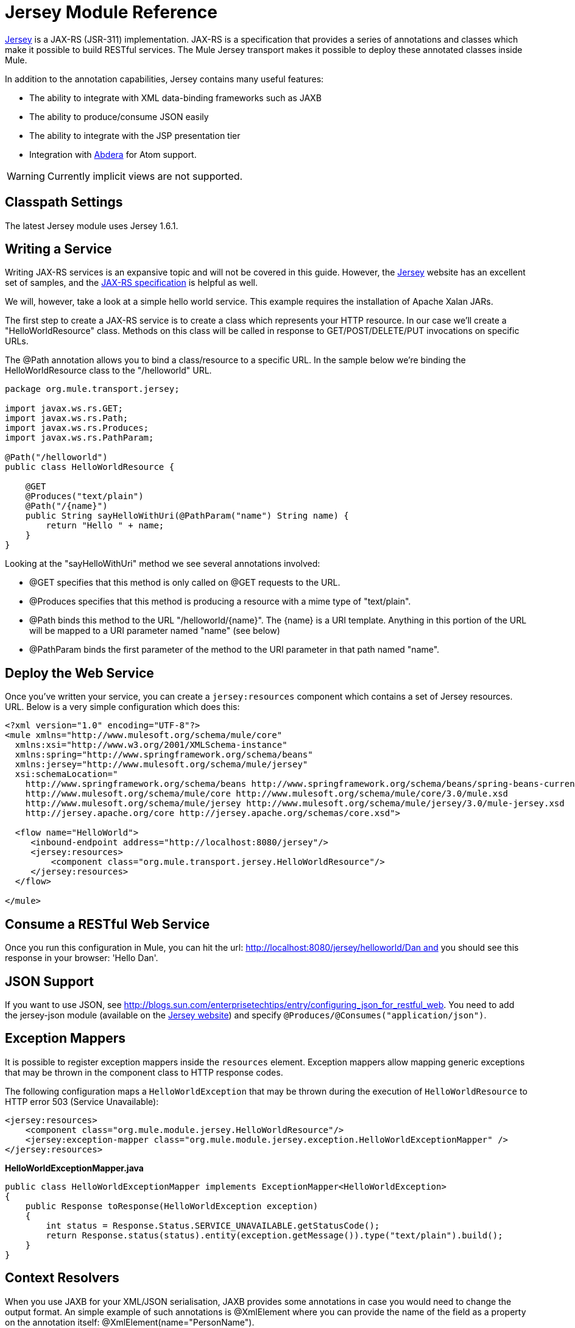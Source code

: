 = Jersey Module Reference

https://jersey.dev.java.net/[Jersey] is a JAX-RS (JSR-311) implementation. JAX-RS is a specification that provides a series of annotations and classes which make it possible to build RESTful services. The Mule Jersey transport makes it possible to deploy these annotated classes inside Mule.

In addition to the annotation capabilities, Jersey contains many useful features:

* The ability to integrate with XML data-binding frameworks such as JAXB
* The ability to produce/consume JSON easily
* The ability to integrate with the JSP presentation tier
* Integration with http://incubator.apache.org/abdera[Abdera] for Atom support.

[WARNING]
Currently implicit views are not supported.

== Classpath Settings

The latest Jersey module uses Jersey 1.6.1.

== Writing a Service

Writing JAX-RS services is an expansive topic and will not be covered in this guide. However, the http://jersey.dev.java.net/[Jersey] website has an excellent set of samples, and the http://jcp.org/aboutJava/communityprocess/final/jsr311/index.html[JAX-RS specification] is helpful as well.

We will, however, take a look at a simple hello world service. This example requires the installation of Apache Xalan JARs.

The first step to create a JAX-RS service is to create a class which represents your HTTP resource. In our case we'll create a "HelloWorldResource" class. Methods on this class will be called in response to GET/POST/DELETE/PUT invocations on specific URLs.

The @Path annotation allows you to bind a class/resource to a specific URL. In the sample below we're binding the HelloWorldResource class to the "/helloworld" URL.

[source]
----
package org.mule.transport.jersey;
 
import javax.ws.rs.GET;
import javax.ws.rs.Path;
import javax.ws.rs.Produces;
import javax.ws.rs.PathParam;
 
@Path("/helloworld")
public class HelloWorldResource {
 
    @GET
    @Produces("text/plain")
    @Path("/{name}")
    public String sayHelloWithUri(@PathParam("name") String name) {
        return "Hello " + name;
    }
}
----

Looking at the "sayHelloWithUri" method we see several annotations involved:

* @GET specifies that this method is only called on @GET requests to the URL.
* @Produces specifies that this method is producing a resource with a mime type of "text/plain".
* @Path binds this method to the URL "/helloworld/\{name}". The \{name} is a URI template. Anything in this portion of the URL will be mapped to a URI parameter named "name" (see below)
* @PathParam binds the first parameter of the method to the URI parameter in that path named "name".

== Deploy the Web Service

Once you've written your service, you can create a `jersey:resources` component which contains a set of Jersey resources. URL. Below is a very simple configuration which does this:

[source]
----
<?xml version="1.0" encoding="UTF-8"?>
<mule xmlns="http://www.mulesoft.org/schema/mule/core"
  xmlns:xsi="http://www.w3.org/2001/XMLSchema-instance"
  xmlns:spring="http://www.springframework.org/schema/beans"
  xmlns:jersey="http://www.mulesoft.org/schema/mule/jersey"
  xsi:schemaLocation="
    http://www.springframework.org/schema/beans http://www.springframework.org/schema/beans/spring-beans-current.xsd
    http://www.mulesoft.org/schema/mule/core http://www.mulesoft.org/schema/mule/core/3.0/mule.xsd
    http://www.mulesoft.org/schema/mule/jersey http://www.mulesoft.org/schema/mule/jersey/3.0/mule-jersey.xsd
    http://jersey.apache.org/core http://jersey.apache.org/schemas/core.xsd">
     
  <flow name="HelloWorld">
     <inbound-endpoint address="http://localhost:8080/jersey"/>
     <jersey:resources>
         <component class="org.mule.transport.jersey.HelloWorldResource"/>
     </jersey:resources>
  </flow>
    
</mule>
----

== Consume a RESTful Web Service

Once you run this configuration in Mule, you can hit the url: http://localhost:8080/jersey/helloworld/Dan and you should see this response in your browser: 'Hello Dan'.

== JSON Support

If you want to use JSON, see http://blogs.sun.com/enterprisetechtips/entry/configuring_json_for_restful_web. You need to add the jersey-json module (available on the https://jersey.dev.java.net/[Jersey website]) and specify `@Produces/@Consumes("application/json")`.

== Exception Mappers

It is possible to register exception mappers inside the `resources` element. Exception mappers allow mapping generic exceptions that may be thrown in the component class to HTTP response codes.

The following configuration maps a `HelloWorldException` that may be thrown during the execution of `HelloWorldResource` to HTTP error 503 (Service Unavailable):

[source]
----
<jersey:resources>
    <component class="org.mule.module.jersey.HelloWorldResource"/>
    <jersey:exception-mapper class="org.mule.module.jersey.exception.HelloWorldExceptionMapper" />
</jersey:resources>
----

*HelloWorldExceptionMapper.java*

[source]
----
public class HelloWorldExceptionMapper implements ExceptionMapper<HelloWorldException>
{
    public Response toResponse(HelloWorldException exception)
    {
        int status = Response.Status.SERVICE_UNAVAILABLE.getStatusCode();
        return Response.status(status).entity(exception.getMessage()).type("text/plain").build();
    }
}
----

== Context Resolvers

When you use JAXB for your XML/JSON serialisation, JAXB provides some annotations in case you would need to change the output format. An simple example of such annotations is @XmlElement where you can provide the name of the field as a property on the annotation itself: @XmlElement(name="PersonName").

Some configuration however is not possible to achieve using annotations. For example by default when using JAXB for JSON serialisation, the numbers (int, long ...) are surrounded by double quotes, making them look like strings. This might be good for some projects, but other projects might want to remove those double quotes. This can be done by configuring a ContextResolver on the Jersey resource. Let's take a quick example. If we have a class called Person which internally contains an age property, and we would want this Person object to be returned as a JSON object with the age without quotes, first create the custom context resolver.

*CustomContextResolver.java*

[source]
----
@Provider
public class CustomContextResolver implements ContextResolver<JAXBContext>
{
    private JAXBContext context;
    private Class[] types = {Person.class};
  
    public JAXBContextResolver() throws Exception
    {
        this.context = new JSONJAXBContext(
            JSONConfiguration.natural().build(), types);
    }
  
    public JAXBContext getContext(Class<?> objectType)
    {
        for (Class type : types)
        {
            if (type == objectType)
            {
                return context;
            }
        }
        return null;
    }
}
----

In the above CustomContextResolver, we are specifying that for class of type Person, we return a JAXBContext which is configured using JSONConfiguration class using the natural notation. Once we have our custom Jersey ContextResolver, we need to configure that in Mule.

[source]
----
<jersey:resources>
    <component class="org.mule.module.jersey.HelloWorldResource"/>
    <jersey:context-resolver class="org.mule.module.jersey.context.CustomContextResolver" />
</jersey:resources>
----

Without the custom context resolver, the output would look like the following:

[source]
----
{"name":"Alan","age":"26"}
----

With the custom context resolver, the output changes to the following:

[source]
----
{"name":"Alan","age":26}
----

ContextResolvers can also be used to configure other XML/JSON libraries such as Jackson. The following is a custom context resolver to configure Jackson to return numbers in quotes.

*"CustomJacksonContextResolver"*

[source]
----
@Provider
public class CustomJacksonContextResolver implements ContextResolver<ObjectMapper>
{
    public ObjectMapper getContext(Class<?> type)
    {
        ObjectMapper objectMapper = new ObjectMapper();
 
        objectMapper.configure(Feature.WRITE_NUMBERS_AS_STRINGS, true);
        objectMapper.configure(Feature.QUOTE_NON_NUMERIC_NUMBERS, true);
  
        return objectMapper;
    }
}
----

For more information about context resolvers, check out the Jersey http://jersey.java.net/documentation/1.6/user-guide.html[user guide].

== Sending a Jersey Response to Other Flows

[WARNING]
====
*If you want to transform or send the request from your jersey component to next resource/flow then you need to use:*

[source]
----
@Provider
public class CustomJacksonContextResolver implements ContextResolver<ObjectMapper>
{
    public ObjectMapper getContext(Class<?> type)
    {
        ObjectMapper objectMapper = new ObjectMapper();
 
        objectMapper.configure(Feature.WRITE_NUMBERS_AS_STRINGS, true);
        objectMapper.configure(Feature.QUOTE_NON_NUMERIC_NUMBERS, true);
  
        return objectMapper;
    }
}
----

This will convert org.mule.module.jersey.MuleResponseWriter$1 type to String, which you can forward to your next resource.
====

== See Also

For more information on how to use Jersey, see the http://jersey.dev.java.net/[project website].
